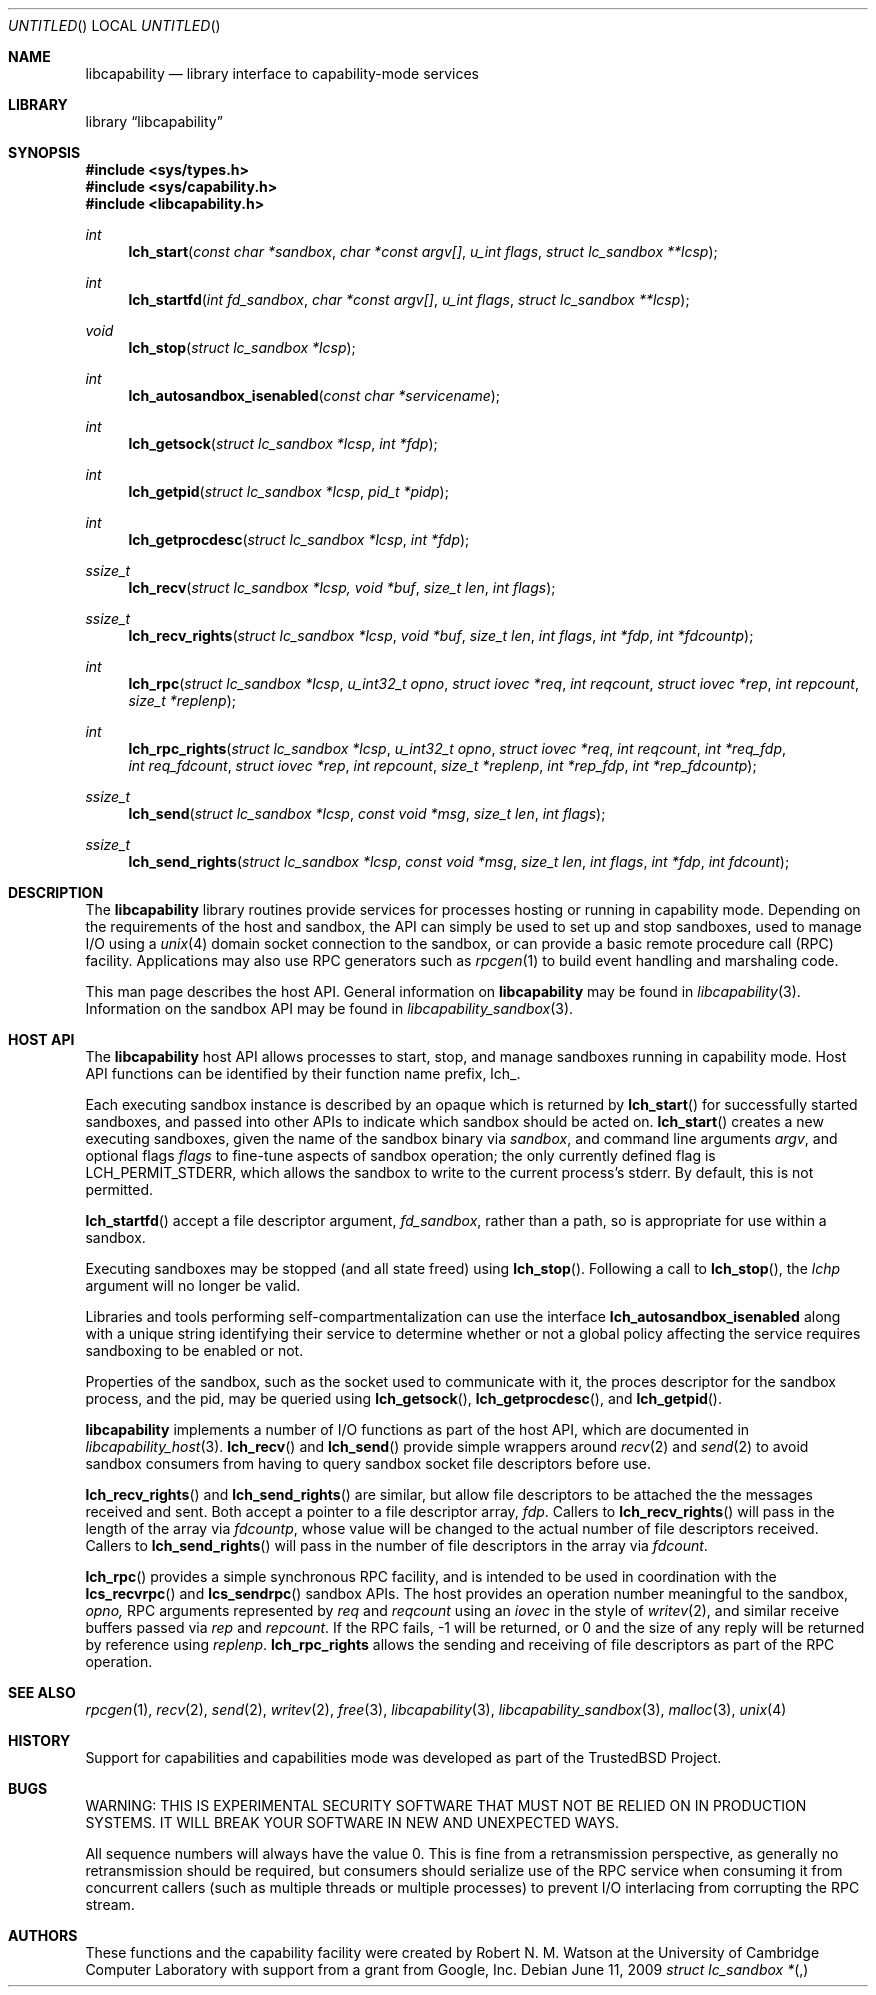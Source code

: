 .\"
.\" Copyright (c) 2009 Robert N. M. Watson
.\" All rights reserved.
.\"
.\" WARNING: THIS IS EXPERIMENTAL SECURITY SOFTWARE THAT MUST NOT BE RELIED
.\" ON IN PRODUCTION SYSTEMS.  IT WILL BREAK YOUR SOFTWARE IN NEW AND
.\" UNEXPECTED WAYS.
.\"
.\" This software was developed at the University of Cambridge Computer
.\" Laboratory with support from a grant from Google, Inc.
.\"
.\" Redistribution and use in source and binary forms, with or without
.\" modification, are permitted provided that the following conditions
.\" are met:
.\" 1. Redistributions of source code must retain the above copyright
.\"    notice, this list of conditions and the following disclaimer.
.\" 2. Redistributions in binary form must reproduce the above copyright
.\"    notice, this list of conditions and the following disclaimer in the
.\"    documentation and/or other materials provided with the distribution.
.\"
.\" THIS SOFTWARE IS PROVIDED BY THE AUTHORS AND CONTRIBUTORS ``AS IS'' AND
.\" ANY EXPRESS OR IMPLIED WARRANTIES, INCLUDING, BUT NOT LIMITED TO, THE
.\" IMPLIED WARRANTIES OF MERCHANTABILITY AND FITNESS FOR A PARTICULAR PURPOSE
.\" ARE DISCLAIMED.  IN NO EVENT SHALL THE AUTHORS OR CONTRIBUTORS BE LIABLE
.\" FOR ANY DIRECT, INDIRECT, INCIDENTAL, SPECIAL, EXEMPLARY, OR CONSEQUENTIAL
.\" DAMAGES (INCLUDING, BUT NOT LIMITED TO, PROCUREMENT OF SUBSTITUTE GOODS
.\" OR SERVICES; LOSS OF USE, DATA, OR PROFITS; OR BUSINESS INTERRUPTION)
.\" HOWEVER CAUSED AND ON ANY THEORY OF LIABILITY, WHETHER IN CONTRACT, STRICT
.\" LIABILITY, OR TORT (INCLUDING NEGLIGENCE OR OTHERWISE) ARISING IN ANY WAY
.\" OUT OF THE USE OF THIS SOFTWARE, EVEN IF ADVISED OF THE POSSIBILITY OF
.\" SUCH DAMAGE.
.\"
.\" $FreeBSD$
.\"
.Dd June 11, 2009
.Os
.Dt LIBCAPABILITY_HOST 3
.Sh NAME
.Nm libcapability
.Nd "library interface to capability-mode services"
.Sh LIBRARY
.Lb libcapability
.Sh SYNOPSIS
.In sys/types.h
.In sys/capability.h
.In libcapability.h
.Ft int
.Fn lch_start "const char *sandbox" "char *const argv[]" "u_int flags" "struct lc_sandbox **lcsp"
.Ft int
.Fn lch_startfd "int fd_sandbox" "char *const argv[]" "u_int flags" "struct lc_sandbox **lcsp"
.Ft void
.Fn lch_stop "struct lc_sandbox *lcsp"
.Ft int
.Fn lch_autosandbox_isenabled "const char *servicename"
.Ft int
.Fn lch_getsock "struct lc_sandbox *lcsp" "int *fdp"
.Ft int
.Fn lch_getpid "struct lc_sandbox *lcsp" "pid_t *pidp"
.Ft int
.Fn lch_getprocdesc "struct lc_sandbox *lcsp" "int *fdp"
.Ft ssize_t
.Fn lch_recv "struct lc_sandbox *lcsp, void *buf" "size_t len" "int flags"
.Ft ssize_t
.Fn lch_recv_rights "struct lc_sandbox *lcsp" "void *buf" "size_t len" "int flags" "int *fdp" "int *fdcountp"
.Ft int
.Fn lch_rpc "struct lc_sandbox *lcsp" "u_int32_t opno" "struct iovec *req" "int reqcount" "struct iovec *rep" "int repcount" "size_t *replenp"
.Ft int
.Fn lch_rpc_rights "struct lc_sandbox *lcsp" "u_int32_t opno" "struct iovec *req" "int reqcount" "int *req_fdp" "int req_fdcount" "struct iovec *rep" "int repcount" "size_t *replenp" "int *rep_fdp" "int *rep_fdcountp"
.Ft ssize_t
.Fn lch_send "struct lc_sandbox *lcsp" "const void *msg" "size_t len" "int flags"
.Ft ssize_t
.Fn lch_send_rights "struct lc_sandbox *lcsp" "const void *msg" "size_t len" "int flags" "int *fdp" "int fdcount"
.Sh DESCRIPTION
The
.Nm
library routines provide services for processes hosting or running in
capability mode.
Depending on the requirements of the host and sandbox, the API can simply be
used to set up and stop sandboxes, used to manage I/O using a
.Xr unix 4
domain socket connection to the sandbox, or can provide a basic remote
procedure call (RPC) facility.
Applications may also use RPC generators such as
.Xr rpcgen 1
to build event handling and marshaling code.
.Pp
This man page describes the host API.
General information on
.Nm
may be found in
.Xr libcapability 3 .
Information on the sandbox API may be found in
.Xr libcapability_sandbox 3 .
.Sh HOST API
The
.Nm
host API allows processes to start, stop, and manage sandboxes running in
capability mode.
Host API functions can be identified by their function name prefix,
.Dv lch_ .
.Pp
Each executing sandbox instance is described by an opaque
.Dt "struct lc_sandbox *" ,
which is returned by
.Fn lch_start
for successfully started sandboxes, and passed into other APIs to indicate
which sandbox should be acted on.
.Fn lch_start
creates a new executing sandboxes, given the name of the sandbox binary via
.Va sandbox ,
and command line arguments
.Va argv ,
and optional flags
.Va flags
to fine-tune aspects of sandbox operation; the only currently defined flag is
.Dv LCH_PERMIT_STDERR ,
which allows the sandbox to write to the current process's
.Dv stderr .
By default, this is not permitted.
.Pp
.Fn lch_startfd
accept a file descriptor argument,
.Va fd_sandbox ,
rather than a path, so is appropriate for use within a sandbox.
.Pp
Executing sandboxes may be stopped (and all state freed) using
.Fn lch_stop .
Following a call to
.Fn lch_stop ,
the
.Va lchp
argument will no longer be valid.
.Pp
Libraries and tools performing self-compartmentalization can use the
interface
.Nm lch_autosandbox_isenabled
along with a unique string identifying their service to determine whether or
not a global policy affecting the service requires sandboxing to be enabled
or not.
.Pp
Properties of the sandbox, such as the socket used to communicate with it,
the proces descriptor for the sandbox process, and the pid, may be queried
using
.Fn lch_getsock ,
.Fn lch_getprocdesc ,
and
.Fn lch_getpid .
.Pp
.Nm
implements a number of I/O functions as part of the host API, which are
documented in
.Xr libcapability_host 3 .
.Fn lch_recv
and
.Fn lch_send
provide simple wrappers around
.Xr recv 2
and
.Xr send 2
to avoid sandbox consumers from having to query sandbox socket file
descriptors before use.
.Pp
.Fn lch_recv_rights
and
.Fn lch_send_rights
are similar, but allow file descriptors to be attached the the messages
received and sent.
Both accept a pointer to a file descriptor array,
.Va fdp .
Callers to
.Fn lch_recv_rights
will pass in the length of the array via
.Va fdcountp ,
whose value will be changed to the actual number of file descriptors
received.
Callers to
.Fn lch_send_rights
will pass in the number of file descriptors in the array via
.Va fdcount .
.Pp
.Fn lch_rpc
provides a simple synchronous RPC facility, and is intended to be used in
coordination with the
.Fn lcs_recvrpc
and
.Fn lcs_sendrpc
sandbox APIs.
The host provides an operation number meaningful to the sandbox,
.Va opno,
RPC arguments represented by
.Va req
and
.Va reqcount
using an
.Vt iovec
in the style of
.Xr writev 2 ,
and similar receive buffers passed via
.Va rep
and
.Va repcount .
If the RPC fails, -1 will be returned, or 0 and the size of any reply will be
returned by reference using
.Va replenp .
.Nm lch_rpc_rights
allows the sending and receiving of file descriptors as part of the RPC
operation.
.Sh SEE ALSO
.Xr rpcgen 1 ,
.Xr recv 2 ,
.Xr send 2 ,
.Xr writev 2 ,
.Xr free 3 ,
.Xr libcapability 3 ,
.Xr libcapability_sandbox 3 ,
.Xr malloc 3 ,
.Xr unix 4
.Sh HISTORY
Support for capabilities and capabilities mode was developed as part of the
.Tn TrustedBSD
Project.
.Sh BUGS
WARNING: THIS IS EXPERIMENTAL SECURITY SOFTWARE THAT MUST NOT BE RELIED ON IN
PRODUCTION SYSTEMS.  IT WILL BREAK YOUR SOFTWARE IN NEW AND UNEXPECTED WAYS.
.Pp
All sequence numbers will always have the value 0.
This is fine from a retransmission perspective, as generally no
retransmission should be required, but consumers should serialize use of the
RPC service when consuming it from concurrent callers (such as multiple
threads or multiple processes) to prevent I/O interlacing from corrupting the
RPC stream.
.Sh AUTHORS
These functions and the capability facility were created by
.An "Robert N. M. Watson"
at the University of Cambridge Computer Laboratory with support from a grant
from Google, Inc.

